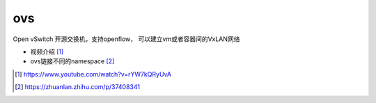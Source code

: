 **********************
ovs
**********************

Open vSwitch 开源交换机，支持openflow， 可以建立vm或者容器间的VxLAN网络

+ 视频介绍 [#David]_
+ ovs链接不同的namespace [#zhihu]_

.. [#David] https://www.youtube.com/watch?v=rYW7kQRyUvA
.. [#zhihu] https://zhuanlan.zhihu.com/p/37408341
